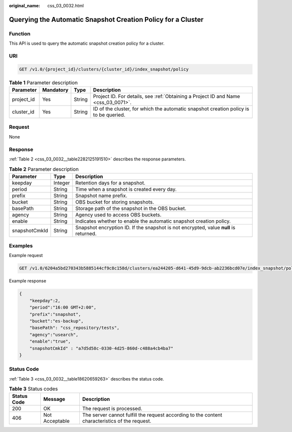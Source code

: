 :original_name: css_03_0032.html

.. _css_03_0032:

Querying the Automatic Snapshot Creation Policy for a Cluster
=============================================================

Function
--------

This API is used to query the automatic snapshot creation policy for a cluster.

URI
---

.. code-block:: text

   GET /v1.0/{project_id}/clusters/{cluster_id}/index_snapshot/policy

.. table:: **Table 1** Parameter description

   +------------+-----------+--------+---------------------------------------------------------------------------------------+
   | Parameter  | Mandatory | Type   | Description                                                                           |
   +============+===========+========+=======================================================================================+
   | project_id | Yes       | String | Project ID. For details, see :ref:`Obtaining a Project ID and Name <css_03_0071>`.    |
   +------------+-----------+--------+---------------------------------------------------------------------------------------+
   | cluster_id | Yes       | String | ID of the cluster, for which the automatic snapshot creation policy is to be queried. |
   +------------+-----------+--------+---------------------------------------------------------------------------------------+

Request
-------

None

Response
--------

:ref:`Table 2 <css_03_0032__table2282125191510>` describes the response parameters.

.. _css_03_0032__table2282125191510:

.. table:: **Table 2** Parameter description

   +---------------+---------+---------------------------------------------------------------------------------------+
   | Parameter     | Type    | Description                                                                           |
   +===============+=========+=======================================================================================+
   | keepday       | Integer | Retention days for a snapshot.                                                        |
   +---------------+---------+---------------------------------------------------------------------------------------+
   | period        | String  | Time when a snapshot is created every day.                                            |
   +---------------+---------+---------------------------------------------------------------------------------------+
   | prefix        | String  | Snapshot name prefix.                                                                 |
   +---------------+---------+---------------------------------------------------------------------------------------+
   | bucket        | String  | OBS bucket for storing snapshots.                                                     |
   +---------------+---------+---------------------------------------------------------------------------------------+
   | basePath      | String  | Storage path of the snapshot in the OBS bucket.                                       |
   +---------------+---------+---------------------------------------------------------------------------------------+
   | agency        | String  | Agency used to access OBS buckets.                                                    |
   +---------------+---------+---------------------------------------------------------------------------------------+
   | enable        | String  | Indicates whether to enable the automatic snapshot creation policy.                   |
   +---------------+---------+---------------------------------------------------------------------------------------+
   | snapshotCmkId | String  | Snapshot encryption ID. If the snapshot is not encrypted, value **null** is returned. |
   +---------------+---------+---------------------------------------------------------------------------------------+

Examples
--------

Example request

.. code-block:: text

   GET /v1.0/6204a5bd270343b5885144cf9c8c158d/clusters/ea244205-d641-45d9-9dcb-ab2236bcd07e/index_snapshot/policy

Example response

.. code-block::

.. code-block::

   {
       "keepday":2,
       "period":"16:00 GMT+2:00",
       "prefix":"snapshot",
       "bucket":"es-backup",
       "basePath": "css_repository/tests",
       "agency":"usearch",
       "enable":"true",
       "snapshotCmkId" : "a7d5d58c-0330-4d25-860d-c488a4cb4ba7"
   }

Status Code
-----------

:ref:`Table 3 <css_03_0032__table18620659263>` describes the status code.

.. _css_03_0032__table18620659263:

.. table:: **Table 3** Status codes

   +-------------+----------------+------------------------------------------------------------------------------------------------+
   | Status Code | Message        | Description                                                                                    |
   +=============+================+================================================================================================+
   | 200         | OK             | The request is processed.                                                                      |
   +-------------+----------------+------------------------------------------------------------------------------------------------+
   | 406         | Not Acceptable | The server cannot fulfill the request according to the content characteristics of the request. |
   +-------------+----------------+------------------------------------------------------------------------------------------------+
